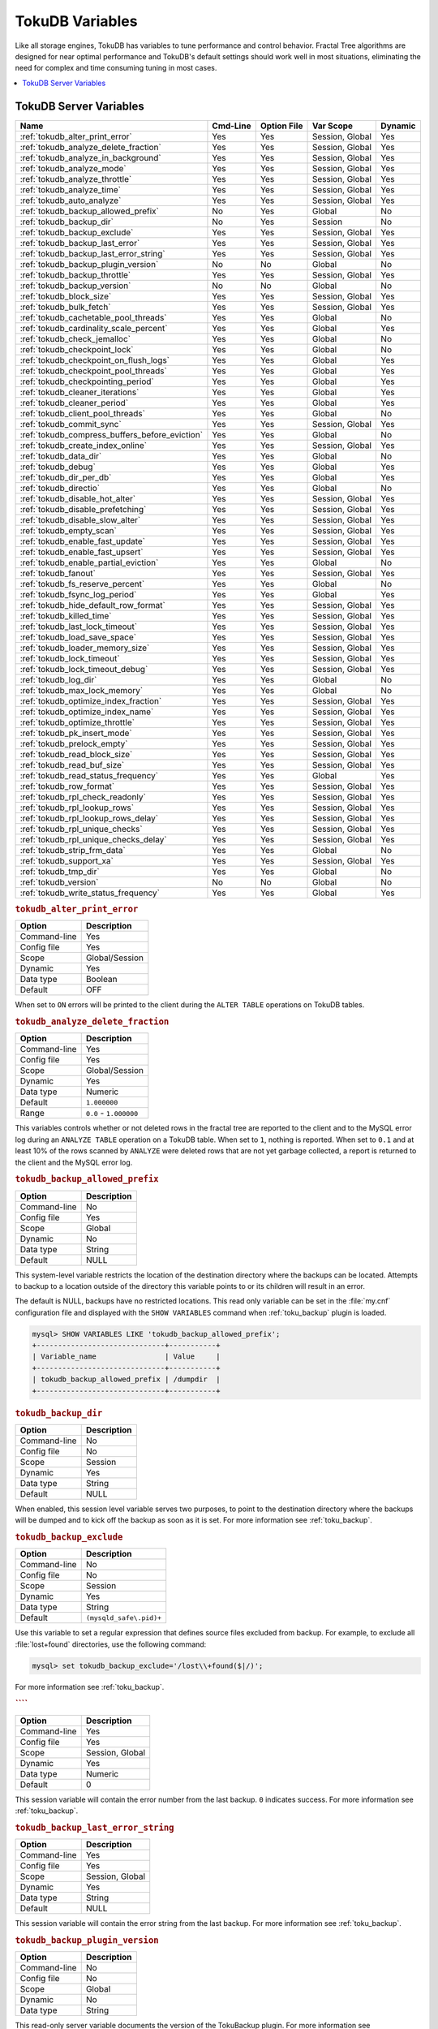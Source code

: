 .. _tokudb_variables:

================
TokuDB Variables
================

Like all storage engines, TokuDB has variables to tune performance and
control behavior. Fractal Tree algorithms are designed for near optimal
performance and TokuDB's default settings should work well in most situations,
eliminating the need for complex and time consuming tuning in most cases.

.. contents::
  :local:

TokuDB Server Variables
-----------------------

.. tabularcolumns:: |p{8.5cm}|p{1.5cm}|p{1.5cm}|p{2cm}|p{1.5cm}|

.. list-table::
   :header-rows: 1

   * - Name
     - Cmd-Line
     - Option File
     - Var Scope
     - Dynamic
   * - :ref:`tokudb_alter_print_error`
     - Yes
     - Yes
     - Session, Global
     - Yes
   * - :ref:`tokudb_analyze_delete_fraction`
     - Yes
     - Yes
     - Session, Global
     - Yes
   * - :ref:`tokudb_analyze_in_background`
     - Yes
     - Yes
     - Session, Global
     - Yes
   * - :ref:`tokudb_analyze_mode`
     - Yes
     - Yes
     - Session, Global
     - Yes
   * - :ref:`tokudb_analyze_throttle`
     - Yes
     - Yes
     - Session, Global
     - Yes
   * - :ref:`tokudb_analyze_time`
     - Yes
     - Yes
     - Session, Global
     - Yes
   * - :ref:`tokudb_auto_analyze`
     - Yes
     - Yes
     - Session, Global
     - Yes
   * - :ref:`tokudb_backup_allowed_prefix`
     - No
     - Yes
     - Global
     - No
   * - :ref:`tokudb_backup_dir`
     - No
     - Yes
     - Session
     - No
   * - :ref:`tokudb_backup_exclude`
     - Yes
     - Yes
     - Session, Global
     - Yes
   * - :ref:`tokudb_backup_last_error`
     - Yes
     - Yes
     - Session, Global
     - Yes
   * - :ref:`tokudb_backup_last_error_string`
     - Yes
     - Yes
     - Session, Global
     - Yes
   * - :ref:`tokudb_backup_plugin_version`
     - No
     - No
     - Global
     - No
   * - :ref:`tokudb_backup_throttle`
     - Yes
     - Yes
     - Session, Global
     - Yes
   * - :ref:`tokudb_backup_version`
     - No
     - No
     - Global
     - No
   * - :ref:`tokudb_block_size`
     - Yes
     - Yes
     - Session, Global
     - Yes
   * - :ref:`tokudb_bulk_fetch`
     - Yes
     - Yes
     - Session, Global
     - Yes
   * - :ref:`tokudb_cachetable_pool_threads`
     - Yes
     - Yes
     - Global
     - No
   * - :ref:`tokudb_cardinality_scale_percent`
     - Yes
     - Yes
     - Global
     - Yes
   * - :ref:`tokudb_check_jemalloc`
     - Yes
     - Yes
     - Global
     - No
   * - :ref:`tokudb_checkpoint_lock`
     - Yes
     - Yes
     - Global
     - No
   * - :ref:`tokudb_checkpoint_on_flush_logs`
     - Yes
     - Yes
     - Global
     - Yes
   * - :ref:`tokudb_checkpoint_pool_threads`
     - Yes
     - Yes
     - Global
     - Yes
   * - :ref:`tokudb_checkpointing_period`
     - Yes
     - Yes
     - Global
     - Yes
   * - :ref:`tokudb_cleaner_iterations`
     - Yes
     - Yes
     - Global
     - Yes
   * - :ref:`tokudb_cleaner_period`
     - Yes
     - Yes
     - Global
     - Yes
   * - :ref:`tokudb_client_pool_threads`
     - Yes
     - Yes
     - Global
     - No
   * - :ref:`tokudb_commit_sync`
     - Yes
     - Yes
     - Session, Global
     - Yes
   * - :ref:`tokudb_compress_buffers_before_eviction`
     - Yes
     - Yes
     - Global
     - No
   * - :ref:`tokudb_create_index_online`
     - Yes
     - Yes
     - Session, Global
     - Yes
   * - :ref:`tokudb_data_dir`
     - Yes
     - Yes
     - Global
     - No
   * - :ref:`tokudb_debug`
     - Yes
     - Yes
     - Global
     - Yes
   * - :ref:`tokudb_dir_per_db`
     - Yes
     - Yes
     - Global
     - Yes
   * - :ref:`tokudb_directio`
     - Yes
     - Yes
     - Global
     - No
   * - :ref:`tokudb_disable_hot_alter`
     - Yes
     - Yes
     - Session, Global
     - Yes
   * - :ref:`tokudb_disable_prefetching`
     - Yes
     - Yes
     - Session, Global
     - Yes
   * - :ref:`tokudb_disable_slow_alter`
     - Yes
     - Yes
     - Session, Global
     - Yes
   * - :ref:`tokudb_empty_scan`
     - Yes
     - Yes
     - Session, Global
     - Yes
   * - :ref:`tokudb_enable_fast_update`
     - Yes
     - Yes
     - Session, Global
     - Yes
   * - :ref:`tokudb_enable_fast_upsert`
     - Yes
     - Yes
     - Session, Global
     - Yes
   * - :ref:`tokudb_enable_partial_eviction`
     - Yes
     - Yes
     - Global
     - No
   * - :ref:`tokudb_fanout`
     - Yes
     - Yes
     - Session, Global
     - Yes
   * - :ref:`tokudb_fs_reserve_percent`
     - Yes
     - Yes
     - Global
     - No
   * - :ref:`tokudb_fsync_log_period`
     - Yes
     - Yes
     - Global
     - Yes
   * - :ref:`tokudb_hide_default_row_format`
     - Yes
     - Yes
     - Session, Global
     - Yes
   * - :ref:`tokudb_killed_time`
     - Yes
     - Yes
     - Session, Global
     - Yes
   * - :ref:`tokudb_last_lock_timeout`
     - Yes
     - Yes
     - Session, Global
     - Yes
   * - :ref:`tokudb_load_save_space`
     - Yes
     - Yes
     - Session, Global
     - Yes
   * - :ref:`tokudb_loader_memory_size`
     - Yes
     - Yes
     - Session, Global
     - Yes
   * - :ref:`tokudb_lock_timeout`
     - Yes
     - Yes
     - Session, Global
     - Yes
   * - :ref:`tokudb_lock_timeout_debug`
     - Yes
     - Yes
     - Session, Global
     - Yes
   * - :ref:`tokudb_log_dir`
     - Yes
     - Yes
     - Global
     - No
   * - :ref:`tokudb_max_lock_memory`
     - Yes
     - Yes
     - Global
     - No
   * - :ref:`tokudb_optimize_index_fraction`
     - Yes
     - Yes
     - Session, Global
     - Yes
   * - :ref:`tokudb_optimize_index_name`
     - Yes
     - Yes
     - Session, Global
     - Yes
   * - :ref:`tokudb_optimize_throttle`
     - Yes
     - Yes
     - Session, Global
     - Yes
   * - :ref:`tokudb_pk_insert_mode`
     - Yes
     - Yes
     - Session, Global
     - Yes
   * - :ref:`tokudb_prelock_empty`
     - Yes
     - Yes
     - Session, Global
     - Yes
   * - :ref:`tokudb_read_block_size`
     - Yes
     - Yes
     - Session, Global
     - Yes
   * - :ref:`tokudb_read_buf_size`
     - Yes
     - Yes
     - Session, Global
     - Yes
   * - :ref:`tokudb_read_status_frequency`
     - Yes
     - Yes
     - Global
     - Yes
   * - :ref:`tokudb_row_format`
     - Yes
     - Yes
     - Session, Global
     - Yes
   * - :ref:`tokudb_rpl_check_readonly`
     - Yes
     - Yes
     - Session, Global
     - Yes
   * - :ref:`tokudb_rpl_lookup_rows`
     - Yes
     - Yes
     - Session, Global
     - Yes
   * - :ref:`tokudb_rpl_lookup_rows_delay`
     - Yes
     - Yes
     - Session, Global
     - Yes
   * - :ref:`tokudb_rpl_unique_checks`
     - Yes
     - Yes
     - Session, Global
     - Yes
   * - :ref:`tokudb_rpl_unique_checks_delay`
     - Yes
     - Yes
     - Session, Global
     - Yes
   * - :ref:`tokudb_strip_frm_data`
     - Yes
     - Yes
     - Global
     - No
   * - :ref:`tokudb_support_xa`
     - Yes
     - Yes
     - Session, Global
     - Yes
   * - :ref:`tokudb_tmp_dir`
     - Yes
     - Yes
     - Global
     - No
   * - :ref:`tokudb_version`
     - No
     - No
     - Global
     - No
   * - :ref:`tokudb_write_status_frequency`
     - Yes
     - Yes
     - Global
     - Yes

.. _tokudb_alter_print_error:

.. rubric:: ``tokudb_alter_print_error``

.. list-table::
   :header-rows: 1

   * - Option
     - Description
   * - Command-line
     - Yes
   * - Config file
     - Yes
   * - Scope
     - Global/Session
   * - Dynamic
     - Yes
   * - Data type
     - Boolean
   * - Default
     - OFF

When set to ``ON`` errors will be printed to the client during the ``ALTER
TABLE`` operations on TokuDB tables.

.. _tokudb_analyze_delete_fraction:

.. rubric:: ``tokudb_analyze_delete_fraction``

.. list-table::
   :header-rows: 1

   * - Option
     - Description
   * - Command-line
     - Yes
   * - Config file
     - Yes
   * - Scope
     - Global/Session
   * - Dynamic
     - Yes
   * - Data type
     - Numeric
   * - Default
     - ``1.000000``
   * - Range
     - ``0.0`` - ``1.000000``

This variables controls whether or not deleted rows in the fractal tree are
reported to the client and to the MySQL error log during an ``ANALYZE TABLE``
operation on a TokuDB table. When set to ``1``, nothing is reported. When set
to ``0.1`` and at least 10% of the rows scanned by ``ANALYZE`` were deleted
rows that are not yet garbage collected, a report is returned to the client and
the MySQL error log.

.. _tokudb_backup_allowed_prefix:

.. rubric:: ``tokudb_backup_allowed_prefix``

.. list-table::
   :header-rows: 1

   * - Option
     - Description
   * - Command-line
     - No
   * - Config file
     - Yes
   * - Scope
     - Global
   * - Dynamic
     - No
   * - Data type
     - String
   * - Default
     - NULL

This system-level variable restricts the location of the destination directory
where the backups can be located. Attempts to backup to a location outside of
the directory this variable points to or its children will result in an error.

The default is NULL, backups have no restricted locations. This read only
variable can be set in the :file:`my.cnf` configuration file and displayed with
the ``SHOW VARIABLES`` command when :ref:`toku_backup` plugin is loaded.

.. code-block:: mysql

  mysql> SHOW VARIABLES LIKE 'tokudb_backup_allowed_prefix';
  +------------------------------+-----------+
  | Variable_name                | Value     |
  +------------------------------+-----------+
  | tokudb_backup_allowed_prefix | /dumpdir  |
  +------------------------------+-----------+

.. _tokudb_backup_dir:

.. rubric:: ``tokudb_backup_dir``

.. list-table::
   :header-rows: 1

   * - Option
     - Description
   * - Command-line
     - No
   * - Config file
     - No
   * - Scope
     - Session
   * - Dynamic
     - Yes
   * - Data type
     - String
   * - Default
     - NULL

When enabled, this session level variable serves two purposes, to point to the
destination directory where the backups will be dumped and to kick off the
backup as soon as it is set. For more information see :ref:`toku_backup`.

.. _tokudb_backup_exclude:

.. rubric:: ``tokudb_backup_exclude``

.. list-table::
   :header-rows: 1

   * - Option
     - Description
   * - Command-line
     - No
   * - Config file
     - No
   * - Scope
     - Session
   * - Dynamic
     - Yes
   * - Data type
     - String
   * - Default
     - ``(mysqld_safe\.pid)+``

Use this variable to set a regular expression that defines source files
excluded from backup. For example, to exclude all :file:`lost+found`
directories, use the following command:

.. code-block:: mysql

  mysql> set tokudb_backup_exclude='/lost\\+found($|/)';

For more information see :ref:`toku_backup`.

.. _:

.. rubric:: ````

.. list-table::
   :header-rows: 1

   * - Option
     - Description
   * - Command-line
     - Yes
   * - Config file
     - Yes
   * - Scope
     - Session, Global
   * - Dynamic
     - Yes
   * - Data type
     - Numeric
   * - Default
     - 0

This session variable will contain the error number from the last backup.
``0`` indicates success. For more information see :ref:`toku_backup`.

.. _tokudb_backup_last_error_string:

.. rubric:: ``tokudb_backup_last_error_string``

.. list-table::
   :header-rows: 1

   * - Option
     - Description
   * - Command-line
     - Yes
   * - Config file
     - Yes
   * - Scope
     - Session, Global
   * - Dynamic
     - Yes
   * - Data type
     - String
   * - Default
     - NULL

This session variable will contain the error string from the last backup. For
more information see :ref:`toku_backup`.

.. _tokudb_backup_plugin_version:

.. rubric:: ``tokudb_backup_plugin_version``

.. list-table::
   :header-rows: 1

   * - Option
     - Description
   * - Command-line
     - No
   * - Config file
     - No
   * - Scope
     - Global
   * - Dynamic
     - No
   * - Data type
     - String 

This read-only server variable documents the version of the TokuBackup
plugin. For more information see :ref:`toku_backup`.

.. _tokudb_backup_throttle:

.. rubric:: ``tokudb_backup_throttle``

.. list-table::
   :header-rows: 1

   * - Option
     - Description
   * - Command-line
     - Yes
   * - Config file
     - Yes
   * - Scope
     - Session, Global
   * - Dynamic
     - Yes
   * - Data type
     - Numeric
   * - Default
     - 18446744073709551615

This variable specifies the maximum number of bytes per second the copier of a
hot backup process will consume. Lowering its value will cause the hot backup
operation to take more time but consume less I/O on the server. The default
value is ``18446744073709551615`` which means no throttling. For more
information see :ref:`toku_backup`.

This read-only server variable documents the version of the hot backup library.
For more information see :ref:`toku_backup`.

This variable controls the maximum size of node in memory before messages
must be flushed or node must be split.

Changing the value of :ref:`tokudb_block_size` only affects subsequently
created tables and indexes. The value of this variable cannot be changed for an
existing table/index without a dump and reload.

.. _tokudb_bulk_fetch:

.. rubric:: ``tokudb_bulk_fetch``

.. list-table::
   :header-rows: 1

   * - Option
     - Description
   * - Command-line
     - Yes
   * - Config file
     - Yes
   * - Scope
     - Session, Global
   * - Dynamic
     - Yes
   * - Data type
     - Boolean
   * - Default
     - ON

This variable determines if our bulk fetch algorithm is used for ``SELECT``
statements. ``SELECT`` statements include pure ``SELECT ...`` statements, as
well as ``INSERT INTO table-name ... SELECT ...``, ``CREATE TABLE table-name
... SELECT ...``, ``REPLACE INTO table-name ... SELECT ...``, ``INSERT IGNORE
INTO table-name ... SELECT ...``, and ``INSERT INTO table-name ... SELECT ...
ON DUPLICATE KEY UPDATE``.

.. _tokudb_cache_size:

.. rubric:: ``tokudb_cache_size``

.. list-table::
   :header-rows: 1

   * - Option
     - Description
   * - Command-line
     - Yes
   * - Config file
     - Yes
   * - Scope
     - Global
   * - Dynamic
     - No
   * - Data type
     - Numeric

This variable configures the size in bytes of the TokuDB cache table. The
default cache table size is 1/2 of physical memory. Percona highly recommends
using the default setting if using buffered I/O, if using direct I/O then
consider setting this parameter to 80% of available memory.

Consider decreasing :ref:`tokudb_cache_size` if excessive swapping is
causing performance problems. Swapping may occur when running multiple MySQL
server instances or if other running applications use large amounts of physical
memory.

.. _tokudb_cachetable_pool_threads:

.. rubric:: ``tokudb_cachetable_pool_threads``

.. list-table::
   :header-rows: 1

   * - Option
     - Description
   * - Command-line
     - Yes
   * - Config file
     - Yes
   * - Scope
     - Global
   * - Dynamic
     - Yes
   * - Data type
     - Numeric
   * - Default
     - 0
   * - Range
     - 0 - 1024

This variable defines the number of threads for the cachetable worker thread
pool. This pool is used to perform node prefetches, and to serialize, compress,
and write nodes during cachetable eviction. The default value of 0 calculates
the pool size to be num_cpu_threads * 2.

.. _tokudb_check_jemalloc:

.. rubric:: ``tokudb_check_jemalloc``

.. list-table::
   :header-rows: 1

   * - Option
     - Description
   * - Command-line
     - Yes
   * - Config file
     - Yes
   * - Scope
     - Global
   * - Dynamic
     - No
   * - Data type
     - Boolean
   * - Default
     - ON

This variable enables/disables startup checking if jemalloc is linked and
correct version and that transparent huge pages are disabled. Used for
testing only.

.. _tokudb_checkpoint_lock:

.. rubric:: ``tokudb_checkpoint_lock``

.. list-table::
   :header-rows: 1

   * - Option
     - Description
   * - Command-line
     - Yes
   * - Config file
     - Yes
   * - Scope
     - Session, Global
   * - Dynamic
     - Yes
   * - Data type
     - Boolean
   * - Default
     - OFF

Disables checkpointing when true. Session variable but acts like a global, any
session disabling checkpointing disables it globally. If a session sets this
lock and disconnects or terminates for any reason, the lock will not be
released. Special purpose only, do **not** use this in your application.

.. _tokudb_checkpoint_on_flush_logs:

.. rubric:: ``tokudb_checkpoint_on_flush_logs``

.. list-table::
   :header-rows: 1

   * - Option
     - Description
   * - Command-line
     - Yes
   * - Config file
     - Yes
   * - Scope
     - Global
   * - Dynamic
     - Yes
   * - Data type
     - Boolean
   * - Default
     - OFF

When enabled forces a checkpoint if we get a flush logs command from the
server.

.. _tokudb_checkpoint_pool_threads:

.. rubric:: ``tokudb_checkpoint_pool_threads``

.. list-table::
   :header-rows: 1

   * - Option
     - Description
   * - Command-line
     - Yes
   * - Config file
     - Yes
   * - Scope
     - 
   * - Dynamic
     - No
   * - Data type
     - Numeric
   * - Default
     - 0
   * - Range 
     - 0 - 1024

This defines the number of threads for the checkpoint worker thread pool. This
pool is used to serialize, compress and write nodes cloned during checkpoint.
Default of ``0`` uses old algorithm to set pool size to ``num_cpu_threads/4``.

.. _tokudb_checkpointing_period:

.. rubric:: ``tokudb_checkpointing_period``

.. list-table::
   :header-rows: 1

   * - Option
     - Description
   * - Command-line
     - Yes
   * - Config file
     - Yes
   * - Scope
     - Global
   * - Dynamic
     - Yes
   * - Data type
     - Numeric
   * - Default
     - 60
   * - Range 
     - 0 - 4294967295

This variable specifies the time in seconds between the beginning of one
checkpoint and the beginning of the next. The default time between TokuDB
checkpoints is 60 seconds. We recommend leaving this variable unchanged.

.. _tokudb_cleaner_iterations:

.. rubric:: ``tokudb_cleaner_iterations``

.. list-table::
   :header-rows: 1

   * - Option
     - Description
   * - Command-line
     - Yes
   * - Config file
     - Yes
   * - Scope
     - Global
   * - Dynamic
     - Yes
   * - Data type
     - Numeric
   * - Default
     - 5
   * - Range
     - 0 - 18446744073709551615

This variable specifies how many internal nodes get processed in each
:ref:`tokudb_cleaner_period` period. The default value is ``5``. Setting
this variable to ``0`` turns off cleaner threads.

.. _tokudb_cleaner_period:

.. rubric:: ``tokudb_cleaner_period``

.. list-table::
   :header-rows: 1

   * - Option
     - Description
   * - Command-line
     - Yes
   * - Config file
     - Yes
   * - Scope
     - Global
   * - Dynamic
     - Yes
   * - Data type
     - Numeric
   * - Default
     - 1
   * - Range
     - 0 - 18446744073709551615

This variable specifies how often in seconds the cleaner thread runs. The
default value is ``1``. Setting this variable to ``0`` turns off cleaner
threads.

.. _tokudb_client_pool_threads:

.. rubric:: ``tokudb_client_pool_threads``

.. list-table::
   :header-rows: 1

   * - Option
     - Description
   * - Command-line
     - Yes
   * - Config file
     - Yes
   * - Scope
     - Global
   * - Dynamic
     - No
   * - Data type
     - Numeric
   * - Default
     - 0
   * - Range
     - 0 - 1024

This variable defines the number of threads for the client operations thread
pool. This pool is used to perform node maintenance on over/undersized nodes
such as message flushing down the tree, node splits, and node merges. Default
of ``0`` uses old algorithm to set pool size to ``1 * num_cpu_threads``.

.. _tokudb_commit_sync:

.. rubric:: ``tokudb_commit_sync``

.. list-table::
   :header-rows: 1

   * - Option
     - Description
   * - Command-line
     - Yes
   * - Config file
     - Yes
   * - Scope
     - Session, Global
   * - Dynamic
     - Yes
   * - Data type
     - Boolean
   * - Default
     - ON

Session variable :ref:`tokudb_commit_sync` controls whether or not the
transaction log is flushed when a transaction commits. The default behavior is
that the transaction log is flushed by the commit. Flushing the transaction log
requires a disk write and may adversely affect the performance of your
application.

To disable synchronous flushing of the transaction log, disable the
:ref:`tokudb_commit_sync` session variable as follows:

.. code-block:: mysql

  SET tokudb_commit_sync=OFF;

Disabling this variable may make the system run faster. However, transactions
committed since the last checkpoint are not guaranteed to survive a crash.

.. warning::

  By disabling this variable and/or setting the
  :ref:`tokudb_fsync_log_period` to non-zero value you have effectively
  downgraded the durability of the storage engine. If you were to have a crash
  in this same window, you would lose data. The same issue would also appear if
  you were using some kind of volume snapshot for backups.

.. _tokudb_compress_buffers_before_eviction:

.. rubric:: ``tokudb_compress_buffers_before_eviction``

.. list-table::
   :header-rows: 1

   * - Option
     - Description
   * - Command-line
     - Yes
   * - Config file
     - Yes
   * - Scope
     - Global
   * - Dynamic
     - No
   * - Data type
     - Boolean
   * - Default
     - ON

When this variable is enabled it allows the evictor to compress unused
internal node partitions in order to reduce memory requirements as a first step
of partial eviction before fully evicting the partition and eventually the
entire node.

.. _tokudb_create_index_online:

.. rubric:: ``tokudb_create_index_online``

.. list-table::
   :header-rows: 1

   * - Option
     - Description
   * - Command-line
     - Yes
   * - Config file
     - Yes
   * - Scope
     - Session, Global
   * - Dynamic
     - Yes
   * - Data type
     - Boolean
   * - Default
     - ON
     - 
This variable controls whether indexes created with the ``CREATE INDEX``
command are hot (if enabled), or offline (if disabled). Hot index creation
means that the table is available for inserts and queries while the index is
being created. Offline index creation means that the table is not available for
inserts and queries while the index is being created.

.. note:: Hot index creation is slower than offline index creation.

.. _tokudb_data_dir:

.. rubric:: ``tokudb_data_dir``

.. list-table::
   :header-rows: 1

   * - Option
     - Description
   * - Command-line
     - Yes
   * - Config file
     - Yes
   * - Scope
     - Global
   * - Dynamic
     - No
   * - Data type
     - String
   * - Default
     - ``NULL``

This variable configures the directory name where the TokuDB tables are
stored. The default value is ``NULL`` which uses the location of the MySQL
data directory. For more information check :ref:`tokudb_files_and_file_types`
and :ref:`tokudb_file_management`.

.. _tokudb_debug:

.. rubric:: ``tokudb_debug``

.. list-table::
   :header-rows: 1

   * - Option
     - Description
   * - Command-line
     - Yes
   * - Config file
     - Yes
   * - Scope
     - Global
   * - Dynamic
     - Yes
   * - Data type
     - Numeric
   * - Default
     - 0
   * - Range
     - 0 - 18446744073709551615

This variable enables mysqld debug printing to ``STDERR`` for TokuDB.
Produces tremendous amounts of output that is nearly useless to anyone but a
TokuDB developer, not recommended for any production use at all. It is a mask
value ``ULONG``::

  #define TOKUDB_DEBUG_INIT                   (1<<0)
  #define TOKUDB_DEBUG_OPEN                   (1<<1)
  #define TOKUDB_DEBUG_ENTER                  (1<<2)
  #define TOKUDB_DEBUG_RETURN                 (1<<3)
  #define TOKUDB_DEBUG_ERROR                  (1<<4)
  #define TOKUDB_DEBUG_TXN                    (1<<5)
  #define TOKUDB_DEBUG_AUTO_INCREMENT         (1<<6)
  #define TOKUDB_DEBUG_INDEX_KEY              (1<<7)
  #define TOKUDB_DEBUG_LOCK                   (1<<8)
  #define TOKUDB_DEBUG_CHECK_KEY              (1<<9)
  #define TOKUDB_DEBUG_HIDE_DDL_LOCK_ERRORS   (1<<10)
  #define TOKUDB_DEBUG_ALTER_TABLE            (1<<11)
  #define TOKUDB_DEBUG_UPSERT                 (1<<12)
  #define TOKUDB_DEBUG_CHECK                  (1<<13)
  #define TOKUDB_DEBUG_ANALYZE                (1<<14)
  #define TOKUDB_DEBUG_XA                     (1<<15)
  #define TOKUDB_DEBUG_SHARE                  (1<<16)

.. _tokudb_dir_per_db:

.. rubric:: ``tokudb_dir_per_db``

Implemented in :ref:`5.7.15-9`.

.. list-table::
   :header-rows: 1

   * - Option
     - Description
   * - Command-line
     - Yes
   * - Config file
     - Yes
   * - Scope
     - Global
   * - Dynamic
     - Yes
   * - Data type
     - Boolean
   * - Default
     - ON

When this variable is set to ``ON`` all new tables and indices will be placed
within their corresponding database directory within the
:ref:`tokudb_data_dir` or system source/glossary.rst`datadir`. Existing table files
will not be automatically relocated to their corresponding database directory.
If you rename a table, while this variable is enabled, the mapping in the
|Percona FT| directory file will be updated and the files will be renamed on
disk to reflect the new table name. For more information check
:ref:`tokudb_files_and_file_types` and :ref:`tokudb_file_management`.

.. _tokudb_directio:

.. rubric:: ``tokudb_directio``

.. list-table::
   :header-rows: 1

   * - Option
     - Description
   * - Command-line
     - Yes
   * - Config file
     - Yes
   * - Scope
     - Global
   * - Dynamic
     - No
   * - Data type
     - Boolean
   * - Default
     - OFF

When enabled, TokuDB employs Direct I/O rather than Buffered I/O for writes.
When using Direct I/O, consider increasing :ref:`tokudb_cache_size` from
its default of 1/2 physical memory.

.. _tokudb_disable_hot_alter:

.. rubric:: ``tokudb_disable_hot_alter``

.. list-table::
   :header-rows: 1

   * - Option
     - Description
   * - Command-line
     - Yes
   * - Config file
     - Yes
   * - Scope
     - Session, Global
   * - Dynamic
     - Yes
   * - Data type
     - Boolean
   * - Default
     - OFF

This variable is used specifically for testing or to disable hot alter in case
there are bugs. Not for use in production.

.. _tokudb_disable_prefetching:

.. rubric:: ``tokudb_disable_prefetching``

.. list-table::
   :header-rows: 1

   * - Option
     - Description
   * - Command-line
     - Yes
   * - Config file
     - Yes
   * - Scope
     - Session, Global
   * - Dynamic
     - Yes
   * - Data type
     - Boolean
   * - Default
     - OFF

TokuDB attempts to aggressively prefetch additional blocks of rows, which is
helpful for most range queries but may create unnecessary I/O for range queries
with ``LIMIT`` clauses. Prefetching is ``ON`` by default, with a value of
``0``, it can be disabled by setting this variable to ``1``.

.. _tokudb_disable_slow_alter:

.. rubric:: ``tokudb_disable_slow_alter``

.. list-table::
   :header-rows: 1

   * - Option
     - Description
   * - Command-line
     - Yes
   * - Config file
     - Yes
   * - Scope
     - Session, Global
   * - Dynamic
     - Yes
   * - Data type
     - Boolean
   * - Default
     - OFF

This variable is used specifically for testing or to disable hot alter in case
there are bugs. Not for use in production. It controls whether slow alter
tables are allowed. For example, the following command is slow because
``HCADER`` does not allow a mixture of column additions, deletions, or
expansions:

.. code-block:: mysql

  ALTER TABLE table
  ADD COLUMN column_a INT,
  DROP COLUMN column_b;

By default, :ref:`tokudb_disable_slow_alter` is disabled, and the engine
reports back to MySQL that this is unsupported resulting in the following
output:

.. code-block:: text

  ERROR 1112 (42000): Table 'test_slow' uses an extension that doesn't exist in this MySQL version

.. _tokudb_empty_scan:

.. rubric:: ``tokudb_empty_scan``

.. list-table::
   :header-rows: 1

   * - Option
     - Description
   * - Command-line
     - Yes
   * - Config file
     - Yes
   * - Scope
     - Global/Session
   * - Dynamic
     - Yes
   * - Data type
     - ENUM
   * - Default
     - ``rl``
  *  - Range
     - ``disabled``, ``rl`` - right to left, ``lr`` - left to right

Defines direction to be used to perform table scan to check for empty tables
for bulk loader.

.. _tokudb_enable_fast_update:

.. rubric:: ``tokudb_enable_fast_update``

.. list-table::
   :header-rows: 1

   * - Option
     - Description
   * - Command-line
     - Yes
   * - Config file
     - Yes
   * - Scope
     - Global/Session
   * - Dynamic
     - Yes
   * - Data type
     - Boolean
   * - Default
     - OFF

Toggles the fast updates feature ON/OFF for the ``UPDATE`` statement. Fast
update involves queries optimization to avoid random reads during their
execution.

.. _tokudb_enable_fast_upsert:

.. rubric:: ``tokudb_enable_fast_upsert``

.. list-table::
   :header-rows: 1

   * - Option
     - Description
   * - Command-line
     - Yes
   * - Config file
     - Yes
   * - Scope
     - Global/Session
   * - Dynamic
     - Yes
   * - Data type
     - Boolean
   * - Default
     - OFF

Toggles the fast updates feature ON/OFF for the ``INSERT`` statement. Fast
update involves queries optimization to avoid random reads during their
execution.

.. _tokudb_enable_partial_eviction:

.. rubric:: ``tokudb_enable_partial_eviction``

.. list-table::
   :header-rows: 1

   * - Option
     - Description
   * - Command-line
     - Yes
   * - Config file
     - Yes
   * - Scope
     - Global
   * - Dynamic
     - No
   * - Data type
     - Boolean
   * - Default
     - ON

This variable is used to control if partial eviction of nodes is enabled or
disabled.

.. _tokudb_fanout:

.. rubric:: ``tokudb_fanout``

.. list-table::
   :header-rows: 1

   * - Option
     - Description
   * - Command-line
     - Yes
   * - Config file
     - Yes
   * - Scope
     - Session, Global
   * - Dynamic
     - Yes
   * - Data type
     - Numeric
   * - Default
     - 16
   * - Range
     - 2-16384

This variable controls the Fractal Tree fanout. The fanout defines the number
of pivot keys or child nodes for each internal tree node.
Changing the value of :ref:`tokudb_fanout` only affects subsequently
created tables and indexes. The value of this variable cannot be changed for an
existing table/index without a dump and reload.

.. _tokudb_fs_reserve_percent:

.. rubric:: ``tokudb_fs_reserve_percent``

.. list-table::
   :header-rows: 1

   * - Option
     - Description
   * - Command-line
     - Yes
   * - Config file
     - Yes
   * - Scope
     - Global
   * - Dynamic
     - No
   * - Data type
     - Numeric
   * - Default
     - 5
   * - Range
     - 0-100

This variable controls the percentage of the file system that must be available
for inserts to be allowed. By default, this is set to ``5``. We recommend that
this reserve be at least half the size of your physical memory. See :ref:`Full
Disks <tokudb_full_disks>` for more information.

.. _tokudb_fsync_log_period:

.. rubric:: ``tokudb_fsync_log_period``

.. list-table::
   :header-rows: 1

   * - Option
     - Description
   * - Command-line
     - Yes
   * - Config file
     - Yes
   * - Scope
     - Global
   * - Dynamic
     - Yes
   * - Data type
     - Numeric
   * - Default
     - 0
   * - Range
     - 0-4294967295

This variable controls the frequency, in milliseconds, for ``fsync()``
operations. If set to ``0`` then the ``fsync()`` behavior is only controlled by
the :ref:`tokudb_commit_sync`, which can be ``ON`` or ``OFF``.

.. _tokudb_hide_default_row_format:

.. rubric:: ``tokudb_hide_default_row_format``

.. list-table::
   :header-rows: 1

   * - Option
     - Description
   * - Command-line
     - Yes
   * - Config file
     - Yes
   * - Scope
     - Session, Global
   * - Dynamic
     - Yes
   * - Data type
     - Boolean
   * - Default
     - ON

This variable is used to hide the ``ROW_FORMAT`` in ``SHOW CREATE TABLE``. If
``zlib`` compression is used, row format will show as ``DEFAULT``.

.. _tokudb_killed_time:

.. rubric:: ``tokudb_killed_time``

.. list-table::
   :header-rows: 1

   * - Option
     - Description
   * - Command-line
     - Yes
   * - Config file
     - Yes
   * - Scope
     - Session, Global
   * - Dynamic
     - Yes
   * - Data type
     - Numeric
   * - Default
     - 4000
   * - Range
     - 0-18446744073709551615

This variable is used to specify frequency in milliseconds for lock wait to
check to see if the lock was killed.

.. _tokudb_last_lock_timeout:

.. rubric:: ``tokudb_last_lock_timeout``

.. list-table::
   :header-rows: 1

   * - Option
     - Description
   * - Command-line
     - Yes
   * - Config file
     - Yes
   * - Scope
     - Session, Global
   * - Dynamic
     - Yes
   * - Data type
     - String
   * - Default
     - NULL

This variable contains a JSON document that describes the last lock conflict
seen by the current MySQL client. It gets set when a blocked lock request
times out or a lock deadlock is detected.

The :ref:`tokudb_lock_timeout_debug` session variable must have bit ``0``
set for this behavior, otherwise this session variable will be empty.

.. _tokudb_load_save_space:

.. rubric:: ``tokudb_load_save_space``

.. list-table::
   :header-rows: 1

   * - Option
     - Description
   * - Command-line
     - Yes
   * - Config file
     - Yes
   * - Scope
     - Session, Global
   * - Dynamic
     - Yes
   * - Data type
     - Boolean
   * - Default
     - ON

This session variable changes the behavior of the bulk loader. When it is
disabled the bulk loader stores intermediate data using uncompressed files
(which consumes additional CPU), whereas ``ON`` compresses the intermediate
files.

.. note::

  The location of the temporary disk space used by the bulk loader may be
  specified with the :ref:`tokudb_tmp_dir` server variable.

If a ``LOAD DATA INFILE`` statement fails with the error message ``ERROR 1030
(HY000): Got error 1`` from storage engine, then there may not be enough disk
space for the optimized loader, so disable :ref:`tokudb_prelock_empty` and
try again. More information is available in :ref:`Known Issues
<tokudb_known_issues>`.

.. _tokudb_loader_memory_size:

.. rubric:: ``tokudb_loader_memory_size``

.. list-table::
   :header-rows: 1

   * - Option
     - Description
   * - Command-line
     - Yes
   * - Config file
     - Yes
   * - Scope
     - Session, Global
   * - Dynamic
     - Yes
   * - Data type
     - Numeric
   * - Default
     - 100000000
   * - Range
     - 0-18446744073709551615

This variable limits the amount of memory (in bytes) that the TokuDB bulk
loader will use for each loader instance. Increasing this value may provide
a performance benefit when loading extremely large tables with several
secondary indexes.

.. note::

  Memory allocated to a loader is taken from the TokuDB cache, defined in
  :ref:`tokudb_cache_size`, and may impact the running workload's
  performance as existing cached data must be ejected for the loader to begin.

.. _tokudb_lock_timeout:

.. rubric:: ``tokudb_lock_timeout``

.. list-table::
   :header-rows: 1

   * - Option
     - Description
   * - Command-line
     - Yes
   * - Config file
     - Yes
   * - Scope
     - Session, Global
   * - Dynamic
     - Yes
   * - Data type
     - Numeric
   * - Default
     - 4000
   * - Range
     - 0-18446744073709551615

This variable controls the amount of time that a transaction will wait for a
lock held by another transaction to be released. If the conflicting transaction
does not release the lock within the lock timeout, the transaction that was
waiting for the lock will get a lock timeout error. The units are milliseconds.
A value of ``0`` disables lock waits. The default value is 4000 (four seconds).

If your application gets a ``lock wait timeout`` error (-30994), then you may
find that increasing the :ref:`tokudb_lock_timeout` may help. If your
application gets a ``deadlock found`` error (-30995), then you need to abort
the current transaction and retry it.

.. _tokudb_lock_timeout_debug:

.. rubric:: ``tokudb_lock_timeout_debug``

.. list-table::
   :header-rows: 1

   * - Option
     - Description
   * - Command-line
     - Yes
   * - Config file
     - Yes
   * - Scope
     - Session, Global
   * - Dynamic
     - Yes
   * - Data type
     - Numeric
   * - Default
     - 1
   * - Range
     - 0-3

The following values are available:

  * ``0``: No lock timeouts or lock deadlocks are reported.

  * ``1``: A JSON document that describes the lock conflict is stored in the
    :ref:`tokudb_last_lock_timeout` session variable

  * ``2``: A JSON document that describes the lock conflict is printed to the
    MySQL error log.

      In addition to the JSON document describing the lock conflict, the
      following lines are printed to the MySQL error log:

      * A line containing the blocked thread id and blocked SQL
      * A line containing the blocking thread id and the blocking SQL.

  * ``3``: A JSON document that describes the lock conflict is stored in the
    :ref:`tokudb_last_lock_timeout` session variable and is printed to the
    MySQL error log.

      In addition to the JSON document describing the lock conflict, the
      following lines are printed to the MySQL error log:

      * A line containing the blocked thread id and blocked SQL
      * A line containing the blocking thread id and the blocking SQL.

.. _tokudb_log_dir:

.. rubric:: ``tokudb_log_dir``

.. list-table::
   :header-rows: 1

   * - Option
     - Description
   * - Command-line
     - Yes
   * - Config file
     - Yes
   * - Scope
     - Global
   * - Dynamic
     - No
   * - Data type
     - String
   * - Default
     - NULL

This variable specifies the directory where the TokuDB log files are stored.
The default value is ``NULL`` which uses the location of the MySQL data
directory. Configuring a separate log directory is somewhat involved. Please
contact Percona support for more details. For more information check
:ref:`tokudb_files_and_file_types` and :ref:`tokudb_file_management`.

.. warning::

  After changing TokuDB log directory path, the old TokuDB recovery log
  file should be moved to new directory prior to start of MySQL server and
  log file's owner must be the ``mysql`` user. Otherwise server will fail to
  initialize the TokuDB store engine restart.

.. _tokudb_max_lock_memory:

.. rubric:: ``tokudb_max_lock_memory``

.. list-table::
   :header-rows: 1

   * - Option
     - Description
   * - Command-line
     - Yes
   * - Config file
     - Yes
   * - Scope
     - Global
   * - Dynamic
     - No
   * - Data type
     - Numeric
   * - Default
     - 65560320
   * - Range
     - 0-18446744073709551615

This variable specifies the maximum amount of memory for the PerconaFT lock
table.

.. _tokudb_optimize_index_fraction:

.. rubric:: ``tokudb_optimize_index_fraction``

.. list-table::
   :header-rows: 1

   * - Option
     - Description
   * - Command-line
     - Yes
   * - Config file
     - Yes
   * - Scope
     - Session, Global
   * - Dynamic
     - Yes
   * - Data type
     - Numeric
   * - Default
     - 1.000000
   * - Range
     - 0.000000 - 1.000000

For patterns where the left side of the tree has many deletions (a common
pattern with increasing id or date values), it may be useful to delete a
percentage of the tree. In this case, it's possible to optimize a subset of a
fractal tree starting at the left side. The
:ref:`tokudb_optimize_index_fraction` session variable controls the size
of the sub tree. Valid values are in the range [0.0,1.0] with default 1.0
(optimize the whole tree).

.. _tokudb_optimize_index_name:

.. rubric:: ``tokudb_optimize_index_name``

.. list-table::
   :header-rows: 1

   * - Option
     - Description
   * - Command-line
     - Yes
   * - Config file
     - Yes
   * - Scope
     - Session, Global
   * - Dynamic
     - Yes
   * - Data type
     - String
   * - Default
     - NULL

This variable can be used to optimize a single index in a table, it can be set
to select the index by name.

.. _tokudb_optimize_throttle:

.. rubric:: ``tokudb_optimize_throttle``

.. list-table::
   :header-rows: 1

   * - Option
     - Description
   * - Command-line
     - Yes
   * - Config file
     - Yes
   * - Scope
     - Session, Global
   * - Dynamic
     - Yes
   * - Data type
     - Numeric
   * - Default
     - 0
   * - Range
     - 0-18446744073709551615

By default, table optimization will run with all available resources. To limit
the amount of resources, it is possible to limit the speed of table
optimization. This determines an upper bound on how many fractal tree leaf
nodes per second are optimized. The default ``0`` imposes no limit.

.. _tokudb_pk_insert_mode:

.. rubric:: ``tokudb_pk_insert_mode``

Removed in :ref:`5.7.12-5`.

.. list-table::
   :header-rows: 1

   * - Option
     - Description
   * - Command-line
     - Yes
   * - Config file
     - Yes
   * - Scope
     - Session, Global
   * - Dynamic
     - Yes
   * - Data type
     - Numeric
   * - Default
     - 1
   * - Range
     - 0-3

.. note::

  The :ref:`tokudb_pk_insert_mode` session variable has been removed in
  Percona Server for MySQL :ref:`5.7.12-5` and the behavior is now that of the former
  :ref:`tokudb_pk_insert_mode` set to ``1``. The optimization will be used
  where safe and not used where not safe.

.. _tokudb_prelock_empty:

.. rubric:: ``tokudb_prelock_empty``

.. list-table::
   :header-rows: 1

   * - Option
     - Description
   * - Command-line
     - Yes
   * - Config file
     - Yes
   * - Scope
     - Session, Global
   * - Dynamic
     - Yes
   * - Data type
     - Boolean
   * - Default
     - ON

By default TokuDB preemptively grabs an entire table lock on empty tables. If
one transaction is doing the loading, such as when the user is doing a table
load into an empty table, this default provides a considerable speedup.

However, if multiple transactions try to do concurrent operations on an empty
table, all but one transaction will be locked out. Disabling
:ref:`tokudb_prelock_empty` optimizes for this multi-transaction case by
turning off preemptive pre-locking.

.. note::

  If this variable is set to ``OFF``, fast bulk loading is turned off as well.

.. _tokudb_read_block_size:

.. rubric:: ``tokudb_read_block_size``

.. list-table::
   :header-rows: 1

   * - Option
     - Description
   * - Command-line
     - Yes
   * - Config file
     - Yes
   * - Scope
     - Session, Global
   * - Dynamic
     - Yes
   * - Data type
     - Numeric
   * - Default
     - 65536 (64KB)
   * - Range
     - 4096 - 4294967295

Fractal tree leaves are subdivided into read blocks, in order to speed up point
queries. This variable controls the target uncompressed size of the read
blocks. The units are bytes and the default is 65,536 (64 KB). A smaller value
favors read performance for point and small range scans over large range scans
and higher compression. The minimum value of this variable is 4096.

Changing the value of :ref:`tokudb_read_block_size` only affects
subsequently created tables. The value of this variable cannot be changed for
an existing table without a dump and reload.

.. _:

.. rubric:: ````

.. list-table::
   :header-rows: 1

   * - Option
     - Description
   * - Command-line
     - Yes
   * - Config file
     - Yes
   * - Scope
     - Session, Global
   * - Dynamic
     - Yes
   * - Data type
     - Numeric
   * - Default
     - 131072 (128KB)
   * - Range
     - 0 - 1048576

This variable controls the size of the buffer used to store values that are
bulk fetched as part of a large range query. Its unit is bytes and its default
value is 131,072 (128 KB).

A value of ``0`` turns off bulk fetching. Each client keeps a thread of this
size, so it should be lowered if situations where there are a large number of
clients simultaneously querying a table.

.. _tokudb_read_status_frequency:

.. rubric:: ``tokudb_read_status_frequency``

.. list-table::
   :header-rows: 1

   * - Option
     - Description
   * - Command-line
     - Yes
   * - Config file
     - Yes
   * - Scope
     - Global
   * - Dynamic
     - Yes
   * - Data type
     - Numeric
   * - Default
     - 10000
   * - Range
     - 0 - 4294967295

This variable controls in how many reads the progress is measured to display
``SHOW PROCESSLIST``. Reads are defined as ``SELECT`` queries.

For slow queries, it can be helpful to set this variable and
:ref:`tokudb_write_status_frequency` to ``1``, and then run ``SHOW
PROCESSLIST`` several times to understand what progress is being made.

.. _tokudb_row_format:

.. rubric:: ``tokudb_row_format``

.. list-table::
   :header-rows: 1

   * - Option
     - Description
   * - Command-line
     - Yes
   * - Config file
     - Yes
   * - Scope
     - Session, Global
   * - Dynamic
     - Yes
   * - Data type
     - ENUM
   * - Default
     - ``TOKUDB_ZLIB``
   * - Range
     - ``TOKUDB_DEFAULT``, ``TOKUDB_FAST``, ``TOKUDB_SMALL``, ``TOKUDB_ZLIB``, ``TOKUDB_QUICKLZ``, ``TOKUDB_LZMA``, ``TOKUDB_SNAPPY``, ``TOKUDB_UNCOMPRESSED``

This controls the default compression algorithm used to compress data when no
row format is specified in the ``CREATE TABLE`` command. For more information
on compression algorithms see :ref:`Compression Details <tokudb_compression>`.

.. _tokudb_rpl_check_readonly:

.. rubric:: ``tokudb_rpl_check_readonly``

.. list-table::
   :header-rows: 1

   * - Option
     - Description
   * - Command-line
     - Yes
   * - Config file
     - Yes
   * - Scope
     - Session, Global
   * - Dynamic
     - Yes
   * - Data type
     - Boolean
   * - Default
     - ON

The TokuDB replication code will run row events from the binary log with
:ref:`tokudb_read_free_replication` when the replica is in read-only mode. This
variable is used to disable the replica read only check in the TokuDB
replication code.

This allows Read-Free-Replication to run when the replica is NOT read-only. By
default, :ref:`tokudb_rpl_check_readonly` is enabled (check that replica is
read-only). Do **NOT** change this value unless you completely understand the
implications!

.. _tokudb_rpl_lookup_rows:

.. rubric:: ``tokudb_rpl_lookup_rows``

.. list-table::
   :header-rows: 1

   * - Option
     - Description
   * - Command-line
     - Yes
   * - Config file
     - Yes
   * - Scope
     - Session, Global
   * - Dynamic
     - Yes
   * - Data type
     - Boolean
   * - Default
     - ON

When disabled, TokuDB replication replicas skip row lookups for ``delete row``
log events and ``update row`` log events, which eliminates all associated read
I/O for these operations.

.. warning::

  TokuDB :ref:`tokudb_read_free_replication` will not propagate ``UPDATE``
  and ``DELETE`` events reliably if TokuDB table is missing the primary key
  which will eventually lead to data inconsistency on the replica.

.. note::

  Optimization is only enabled when :ref:`read_only` is set to ``1`` and
  :ref:`binlog_format` is ``ROW``.

.. _tokudb_rpl_lookup_rows_delay:

.. rubric:: ``tokudb_rpl_lookup_rows_delay``

.. list-table::
   :header-rows: 1

   * - Option
     - Description
   * - Command-line
     - Yes
   * - Config file
     - Yes
   * - Scope
     - Session, Global
   * - Dynamic
     - Yes
   * - Data type
     - Numeric
   * - Default
     - 0
   * - Range
     - 0 - 18446744073709551615

This variable allows for simulation of long disk reads by sleeping for the
given number of microseconds prior to the row lookup query, it should only be
set to a non-zero value for testing.

.. _tokudb_rpl_unique_checks:

.. rubric:: ``tokudb_rpl_unique_checks``

.. list-table::
   :header-rows: 1

   * - Option
     - Description
   * - Command-line
     - Yes
   * - Config file
     - Yes
   * - Scope
     - Session, Global
   * - Dynamic
     - Yes
   * - Data type
     - Boolean
   * - Default
     - ON

When disabled, TokuDB replication replicas skip uniqueness checks on inserts
and updates, which eliminates all associated read I/O for these operations.

.. note::

  Optimization is only enabled when :ref:`read_only` is set to ``1`` and
  :ref:`binlog_format` is ``ROW``.

.. _tokudb_rpl_unique_checks_delay:

.. rubric:: ``tokudb_rpl_unique_checks_delay``

.. list-table::
   :header-rows: 1

   * - Option
     - Description
   * - Command-line
     - Yes
   * - Config file
     - Yes
   * - Scope
     - Session, Global
   * - Dynamic
     - Yes
   * - Data type
     - Numeric
   * - Default
     - 0
   * - Range
     - 0 - 18446744073709551615

This variable allows for simulation of long disk reads by sleeping for the
given number of microseconds prior to the row lookup query, it should only be
set to a non-zero value for testing.

.. _tokudb_strip_frm_data:

.. rubric:: ``tokudb_strip_frm_data``

.. list-table::
   :header-rows: 1

   * - Option
     - Description
   * - Command-line
     - Yes
   * - Config file
     - Yes
   * - Scope
     - Global
   * - Dynamic
     - Yes
   * - Data type
     - Boolean
   * - Default
     - OFF

When this variable is set to ``ON`` during the startup server will check all
the status files and remove the embedded :file:`.frm` metadata. This variable
can be used to assist in TokuDB data recovery. **WARNING:** Use this variable
only if you know what you're doing otherwise it could lead to data loss.

.. _tokudb_support_xa:

.. rubric:: ``tokudb_support_xa``

.. list-table::
   :header-rows: 1

   * - Option
     - Description
   * - Command-line
     - Yes
   * - Config file
     - Yes
   * - Scope
     - Session, Global
   * - Dynamic
     - Yes
   * - Data type
     - Boolean
   * - Default
     - ON

This variable defines whether or not the prepare phase of an XA transaction
performs an ``fsync()``.

.. _tokudb_tmp_dir:

.. rubric:: ``tokudb_tmp_dir``

.. list-table::
   :header-rows: 1

   * - Option
     - Description
   * - Command-line
     - Yes
   * - Config file
     - Yes
   * - Scope
     - Global
   * - Dynamic
     - No
   * - Data type
     - String

This variable specifies the directory where the TokuDB bulk loader stores
temporary files. The bulk loader can create large temporary files while it is
loading a table, so putting these temporary files on a disk separate from the
data directory can be useful.

:ref:`tokudb_load_save_space` determines whether the data is compressed or
not. The error message ``ERROR 1030 (HY000): Got error 1 from storage engine``
could indicate that the disk has run out of space.

For example, it can make sense to use a high-performance disk for the data
directory and a very inexpensive disk for the temporary directory. The default
location for temporary files is the MySQL data directory.

For more information check :ref:`tokudb_files_and_file_types` and
:ref:`tokudb_file_management`.

.. _tokudb_version:

.. rubric:: ``tokudb_version``

.. list-table::
   :header-rows: 1

   * - Option
     - Description
   * - Command-line
     - No
   * - Config file
     - No
   * - Scope
     - Global
   * - Dynamic
     - No
   * - Data type
     - String

This read-only variable documents the version of the TokuDB storage engine.

.. _tokudb_write_status_frequency:

.. rubric:: ``tokudb_write_status_frequency``

.. list-table::
   :header-rows: 1

   * - Option
     - Description
   * - Command-line
     - Yes
   * - Config file
     - Yes
   * - Scope
     - Global
   * - Dynamic
     - Yes
   * - Data type
     - Numeric
   * - Default
     - 1000
   * - Range
     - 0 - 4294967295       

This variable controls in how many writes the progress is measured to display
``SHOW PROCESSLIST``. Writes are defined as ``INSERT``, ``UPDATE`` and
``DELETE`` queries.

For slow queries, it can be helpful to set this variable and
:ref:`tokudb_read_status_frequency` to 1, and then run ``SHOW
PROCESSLIST`` several times to understand what progress is being made.
